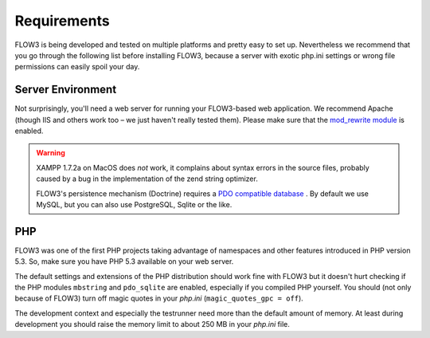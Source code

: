 ============
Requirements
============

.. ============================================
.. Meta-Information for this chapter
.. ---------------------------------
.. Author: Robert Lemke
.. Converted to ReST by: Christian Müller
.. Updated for 1.0 beta1: NO
.. TODOs: none
.. ============================================

FLOW3 is being developed and tested on multiple platforms and pretty easy to set
up. Nevertheless we recommend that you go through the following list before installing
FLOW3, because a server with exotic php.ini settings or wrong file permissions can
easily spoil your day.

Server Environment
==================

Not surprisingly, you'll need a web server for running your FLOW3-based web
application. We recommend Apache (though IIS and others work too – we just
haven't really tested them). Please make sure that the `mod_rewrite module <http://httpd.apache.org/docs/2.3/mod/mod_rewrite.html>`_
is enabled.

.. warning::
	XAMPP 1.7.2a on MacOS does *not* work, it complains about syntax errors in
	the source files, probably caused by a bug in the implementation of the
	zend string optimizer.

	FLOW3's persistence mechanism (Doctrine) requires a `PDO compatible database <http://php.net/manual/pdo.drivers.php>`_ . By
	default	we use MySQL, but you can also use PostgreSQL, Sqlite or the like.

PHP
===

FLOW3 was one of the first PHP projects taking advantage of namespaces and
other features introduced in PHP version 5.3. So, make sure you have PHP 5.3
available on your web server.

The default settings and extensions of the PHP distribution should work fine
with FLOW3 but it doesn't hurt checking if the PHP modules ``mbstring`` and
``pdo_sqlite`` are enabled, especially if you compiled PHP yourself.
You should (not only because of FLOW3) turn off magic quotes in your *php.ini*
(``magic_quotes_gpc = off``).

The development context and especially the testrunner need more than the
default amount of memory. At least during development you should raise the
memory limit to about 250 MB in your *php.ini* file.
